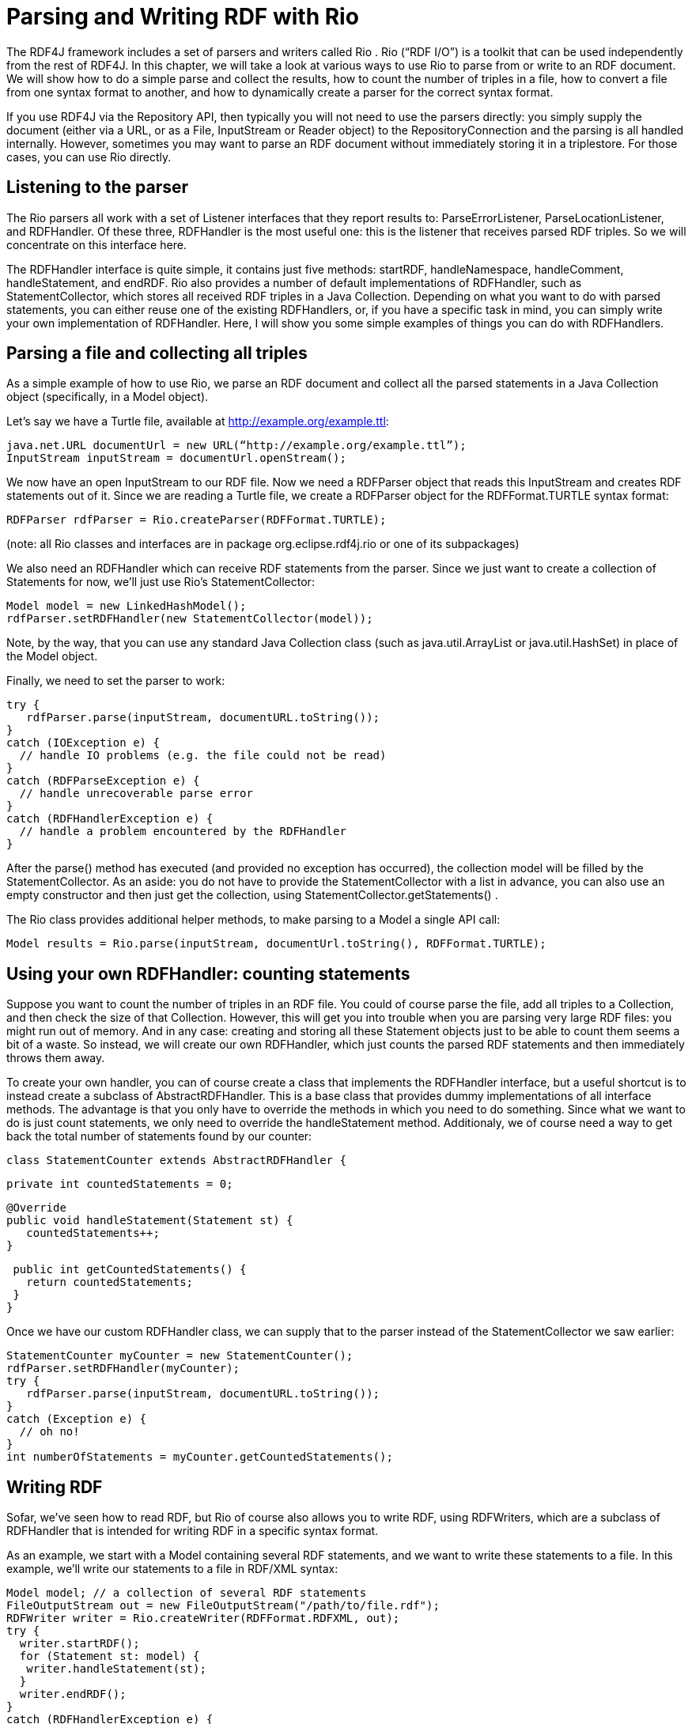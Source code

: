 = Parsing and Writing RDF with Rio

The RDF4J framework includes a set of parsers and writers called Rio . Rio (“RDF I/O”) is a toolkit that can be used independently from the rest of RDF4J. In this chapter, we will take a look at various ways to use Rio to parse from or write to an RDF document. We will show how to do a simple parse and collect the results, how to count the number of triples in a file, how to convert a file from one syntax format to another, and how to dynamically create a parser for the correct syntax format.

If you use RDF4J via the Repository API, then typically you will not need to use the parsers directly: you simply supply the document (either via a URL, or as a File, InputStream or Reader object) to the RepositoryConnection and the parsing is all handled internally. However, sometimes you may want to parse an RDF document without immediately storing it in a triplestore. For those cases, you can use Rio directly.

== Listening to the parser

The Rio parsers all work with a set of Listener interfaces that they report results to: ParseErrorListener, ParseLocationListener, and RDFHandler. Of these three, RDFHandler is the most useful one: this is the listener that receives parsed RDF triples. So we will concentrate on this interface here.

The RDFHandler interface is quite simple, it contains just five methods: startRDF, handleNamespace, handleComment, handleStatement, and endRDF. Rio also provides a number of default implementations of RDFHandler, such as StatementCollector, which stores all received RDF triples in a Java Collection. Depending on what you want to do with parsed statements, you can either reuse one of the existing RDFHandlers, or, if you have a specific task in mind, you can simply write your own implementation of RDFHandler. Here, I will show you some simple examples of things you can do with RDFHandlers.

== Parsing a file and collecting all triples

As a simple example of how to use Rio, we parse an RDF document and collect all the parsed statements in a Java Collection object (specifically, in a Model object).

Let’s say we have a Turtle file, available at http://example.org/example.ttl:

    java.net.URL documentUrl = new URL(“http://example.org/example.ttl”);
    InputStream inputStream = documentUrl.openStream();

We now have an open InputStream to our RDF file. Now we need a RDFParser object that reads this InputStream and creates RDF statements out of it. Since we are reading a Turtle file, we create a RDFParser object for the RDFFormat.TURTLE syntax format:

    RDFParser rdfParser = Rio.createParser(RDFFormat.TURTLE);

(note: all Rio classes and interfaces are in package org.eclipse.rdf4j.rio or one of its subpackages)

We also need an RDFHandler which can receive RDF statements from the parser. Since we just want to create a collection of Statements for now, we’ll just use Rio’s StatementCollector:

    Model model = new LinkedHashModel();
    rdfParser.setRDFHandler(new StatementCollector(model));

Note, by the way, that you can use any standard Java Collection class (such as java.util.ArrayList or java.util.HashSet) in place of the Model object.

Finally, we need to set the parser to work:

    try {
       rdfParser.parse(inputStream, documentURL.toString());
    }
    catch (IOException e) {
      // handle IO problems (e.g. the file could not be read)
    }
    catch (RDFParseException e) {
      // handle unrecoverable parse error
    }
    catch (RDFHandlerException e) {
      // handle a problem encountered by the RDFHandler
    }

After the parse() method has executed (and provided no exception has occurred), the collection model will be filled by the StatementCollector. As an aside: you do not have to provide the StatementCollector with a list in advance, you can also use an empty constructor and then just get the collection, using StatementCollector.getStatements() .

The Rio class provides additional helper methods, to make parsing to a Model a single API call:

    Model results = Rio.parse(inputStream, documentUrl.toString(), RDFFormat.TURTLE);

== Using your own RDFHandler: counting statements

Suppose you want to count the number of triples in an RDF file. You could of course parse the file, add all triples to a Collection, and then check the size of that Collection. However, this will get you into trouble when you are parsing very large RDF files: you might run out of memory. And in any case: creating and storing all these Statement objects just to be able to count them seems a bit of a waste. So instead, we will create our own RDFHandler, which just counts the parsed RDF statements and then immediately throws them away.

To create your own handler, you can of course create a class that implements the RDFHandler interface, but a useful shortcut is to instead create a subclass of AbstractRDFHandler. This is a base class that provides dummy implementations of all interface methods. The advantage is that you only have to override the methods in which you need to do something. Since what we want to do is just count statements, we only need to override the handleStatement method. Additionaly, we of course need a way to get back the total number of statements found by our counter:

    class StatementCounter extends AbstractRDFHandler {
     
      private int countedStatements = 0;
     
      @Override
      public void handleStatement(Statement st) {
         countedStatements++;
      }
     
     public int getCountedStatements() {
       return countedStatements;
     }
    }

Once we have our custom RDFHandler class, we can supply that to the parser instead of the StatementCollector we saw earlier:

    StatementCounter myCounter = new StatementCounter();
    rdfParser.setRDFHandler(myCounter);
    try {
       rdfParser.parse(inputStream, documentURL.toString());
    }
    catch (Exception e) {
      // oh no!
    }
    int numberOfStatements = myCounter.getCountedStatements();

== Writing RDF

Sofar, we’ve seen how to read RDF, but Rio of course also allows you to write RDF, using RDFWriters, which are a subclass of RDFHandler that is intended for writing RDF in a specific syntax format.

As an example, we start with a Model containing several RDF statements, and we want to write these statements to a file. In this example, we’ll write our statements to a file in RDF/XML syntax:

    Model model; // a collection of several RDF statements
    FileOutputStream out = new FileOutputStream("/path/to/file.rdf");
    RDFWriter writer = Rio.createWriter(RDFFormat.RDFXML, out);
    try {
      writer.startRDF();
      for (Statement st: model) {
       writer.handleStatement(st);
      }
      writer.endRDF();
    }
    catch (RDFHandlerException e) {
     // oh no, do something!
    }

Again, the Rio helper class provides convenience methods which you can use to make this a one step process. If the collection is a Model and the desired format supports namespaces, then the namespaces from the model will also be serialised.

    Model model; // a collection of several RDF statements
    FileOutputStream out = new FileOutputStream("/path/to/file.rdf")
    Rio.write(myGraph, out, RDFFormat.RDFXML);

Since we have now seen how to read RDF using a parser and how to write using a writer, we can now convert RDF files from one syntax to another, simply by using a parser for the input syntax, collecting the statements, and then writing them again using a writer for the intended output syntax. However, you may notice that this approach may be problematic for very large files: we are collecting all statements into main memory (in a Model object).

Fortunately, there is a shortcut. We can eliminate the need for using a Model altogether. If you’ve paid attention, you might have spotted it already: RDFWriters are also RDFHandlers. So instead of first using a StatementCollector to collect our RDF data and then writing that to our RDFWriter, we can simply use the RDFWriter directly. So if we want to convert our input RDF file from Turtle syntax to RDF/XML syntax, we can do that, like so:

    // open our input document
    java.net.URL documentUrl = new URL(“http://example.org/example.ttl”);
    InputStream inputStream = documentUrl.openStream();
    // create a parser for Turtle and a writer for RDF/XML 
    RDFParser rdfParser = Rio.createParser(RDFFormat.TURTLE);
    RDFWriter rdfWriter = Rio.createWriter(RDFFormat.RDFXML, 
                               new FileOutputStream("/path/to/example-output.rdf");
    // link our parser to our writer...
    rdfParser.setRDFHandler(rdfWriter);
    // ...and start the conversion!
    try {
       rdfParser.parse(inputStream, documentURL.toString());
    }
    catch (IOException e) {
      // handle IO problems (e.g. the file could not be read)
    }
    catch (RDFParseException e) {
      // handle unrecoverable parse error
    }
    catch (RDFHandlerException e) {
      // handle a problem encountered by the RDFHandler
    }

== Detecting the file format

In the examples sofar, we have always assumed that you know what the syntax format of your input file is: we assumed Turtle syntax and created a new parser using RDFFormat.TURTLE. However, you may not always know in advance what exact format the RDF file is in. What then? Fortunately, Rio has a couple of useful features to help you.

The Rio helper class has a couple of utility methods for guessing the correct format, given either a filename or a MIME-type. For example, to get back the RDF format for our Turtle file, we could do the following:

    RDFFormat format = Rio.getParserFormatForFileName(documentURL.toString());

This will guess, based on the extension of the file (.ttl) that the file is a Turtle file and return the correct format. We can then use that with the Rio class to create the correct parser dynamically:

    RDFParser rdfParser = Rio.createParser(format);

As you can see, we still have the same result: we have created an RDFParser object which we can use to parse our file, but now we have not made the explicit assumption that the input file is in Turtle format: if we would later use the same code with a different file (say, a .owl file – which is in RDF/XML format), our program would be able to detect the format at runtime and create the correct parser for it.
